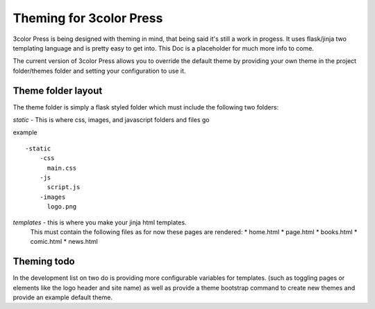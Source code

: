 Theming for 3color Press
========================

3color Press is being designed with theming in mind, that being said it's still
a work in progess. It uses flask/jinja two templating language and is pretty easy
to get into. This Doc is a placeholder for much more info to come.


The current version of 3color Press allows you to override the default theme by
providing your own theme in the project folder/themes folder and setting your configuration
to use it.


Theme folder layout
-------------------
The theme folder is simply a flask styled folder which must include the following two folders:

*static* - This is where css, images, and javascript folders and files go

example ::

    -static
        -css
          main.css
        -js
          script.js
        -images
          logo.png


*templates* - this is where you make your jinja html templates.
  This must contain the following files as for now these pages are rendered:
  * home.html
  * page.html
  * books.html
  * comic.html
  * news.html


Theming todo
-------------

In the development list on two do is providing more configurable variables for
templates. (such as toggling pages or elements like the logo header and site name)
as well as provide a theme bootstrap command to create new themes and provide an
example default theme.
